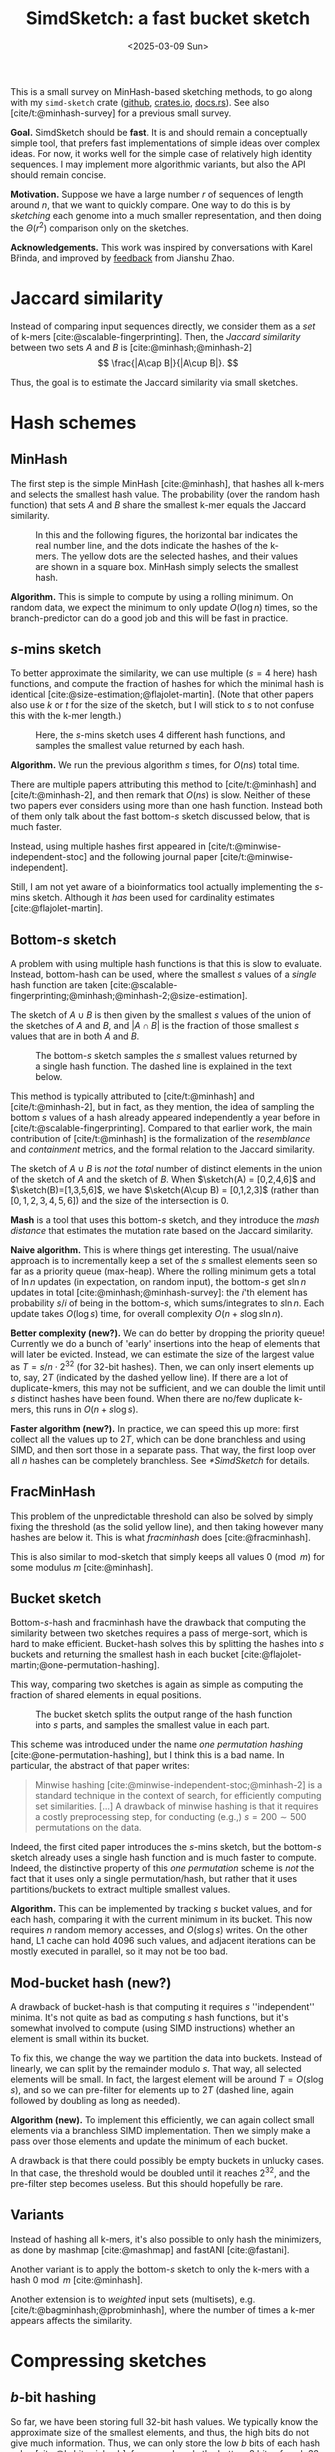 #+title: SimdSketch: a fast bucket sketch
#+filetags: @survey sketching highlight
#+OPTIONS: ^:{} num: num:t
#+hugo_front_matter_key_replace: author>authors
#+hugo_level_offset: 1
#+hugo_paired_shortcodes: %notice
# #+toc: headlines 3
#+date: <2025-03-09 Sun>

$$
\newcommand{\sketch}{\mathsf{sketch}}
$$

This is a small survey on MinHash-based sketching methods, to go along with my
=simd-sketch= crate ([[https://github.com/RagnarGrootKoerkamp/simd-sketch][github]], [[https://crates.io/crates/simd-sketch][crates.io]], [[https://docs.rs/simd-sketch/latest/simd_sketch/][docs.rs]]). See also [cite/t:@minhash-survey] for a previous
small survey.

*Goal.* SimdSketch should be *fast*. It is and should remain a conceptually
simple tool, that prefers fast implementations of simple ideas over complex ideas.
For now, it works well for the simple case of relatively high identity
sequences. I may implement more algorithmic variants, but also the API should
remain concise.

*Motivation.*
Suppose we have a large number $r$ of sequences of length around $n$, that we want to quickly compare.
One way to do this is by /sketching/ each genome into a much smaller
representation, and then doing the $\Theta(r^2)$ comparison only on the sketches.

*Acknowledgements.*
This work was inspired by conversations with Karel Břinda, and improved by
[[https://github.com/RagnarGrootKoerkamp/simd-sketch/issues/1#issuecomment-2723568553][feedback]] from Jianshu Zhao.

* Jaccard similarity
Instead of comparing input sequences directly, we consider them as a /set/ of
k-mers [cite:@scalable-fingerprinting]. Then, the /Jaccard similarity/ between
two sets $A$ and $B$ is [cite:@minhash;@minhash-2]
$$
\frac{|A\cap B|}{|A\cup B|}.
$$

Thus, the goal is to estimate the Jaccard similarity via small sketches.


* Hash schemes

** MinHash
The first step is the simple MinHash [cite:@minhash], that hashes all k-mers and selects the
smallest hash value. The probability (over the random hash function) that sets $A$ and $B$ share the smallest
k-mer equals the Jaccard similarity.

#+caption: In this and the following figures, the horizontal bar indicates the real number line, and the dots indicate the hashes of the k-mers. The yellow dots are the selected hashes, and their values are shown in a square box. MinHash simply selects the smallest hash.
#+attr_html: :class inset medium
[[file:hash-single.svg]]

*Algorithm.* This is simple to compute by using a rolling minimum. On random
data, we expect the minimum to only update $O(\log n)$ times, so the
branch-predictor can do a good job and this will be fast in practice.

** $s$-mins sketch
To better approximate the similarity, we can use multiple ($s=4$ here) hash
functions, and compute the fraction of hashes for which the minimal hash is
identical [cite:@size-estimation;@flajolet-martin].
(Note that other papers also use $k$ or $t$ for the size of the sketch, but I will
stick to $s$ to not confuse this with the k-mer length.)

#+caption: Here, the $s$-mins sketch uses 4 different hash functions, and samples the smallest value returned by each hash.
#+attr_html: :class inset medium
[[file:hash-multiple.svg]]

*Algorithm.* We run the previous algorithm $s$ times, for $O(ns)$ total time.

#+attr_shortcode: note
#+begin_notice
There are multiple papers attributing this method to [cite/t:@minhash] and
[cite/t:@minhash-2], and then remark that $O(ns)$ is slow.
Neither of these two papers ever
considers using more than one hash function. Instead both of them only talk
about the fast bottom-$s$ sketch discussed below, that is much faster.

Instead, using multiple hashes first appeared in [cite/t:@minwise-independent-stoc]
and the following journal paper [cite/t:@minwise-independent].

Still, I am not yet aware of a bioinformatics tool actually implementing the
$s$-mins sketch. Although it /has/ been used for cardinality estimates
[cite:@flajolet-martin].
#+end_notice

** Bottom-$s$ sketch
:PROPERTIES:
:CUSTOM_ID: bottom-s
:END:
A problem with using multiple hash functions is that this is slow to evaluate.
Instead, bottom-hash can be used, where the smallest $s$ values of a /single/ hash
function are taken [cite:@scalable-fingerprinting;@minhash;@minhash-2;@size-estimation].

The sketch of $A\cup B$ is then given by the smallest $s$ values of the union of
the sketches of $A$ and $B$, and $|A\cap B|$ is the fraction of those smallest
$s$ values that are in both $A$ and $B$.

#+caption: The bottom-$s$ sketch samples the $s$ smallest values returned by a single hash function. The dashed line is explained in the text below.
#+attr_html: :class inset medium
[[file:hash-bottom.svg]]

#+attr_shortcode: note
#+begin_notice
This method is typically attributed to [cite/t:@minhash] and
[cite/t:@minhash-2], but in fact, as they mention, the idea of sampling the
bottom $s$ values of a hash already appeared independently a year before in
[cite/t:@scalable-fingerprinting].
Compared to that earlier work, the main contribution of [cite/t:@minhash] is the
formalization of the /resemblance/ and /containment/ metrics, and the formal
relation to the Jaccard similarity.
#+end_notice

#+caption: FracMinHash chooses a fixed threshold, and samples all hashes below it.
#+attr_shortcode: note
#+begin_notice
The sketch of $A\cup B$ is /not/ the /total/ number of distinct elements in the
union of the sketch of $A$ and the sketch of $B$. When $\sketch(A) = [0,2,4,6]$ and
$\sketch(B)=[1,3,5,6]$, we have $\sketch(A\cup B) = [0,1,2,3]$ (rather than
$[0,1,2,3,4,5,6]$) and the size of the
intersection is $0$.
#+end_notice

*Mash* is a tool that uses this bottom-$s$ sketch, and they introduce the /mash
distance/ that estimates the mutation rate based on the Jaccard similarity.

*Naive algorithm.* This is where things get interesting.
The usual/naive approach is to incrementally keep a set of the $s$ smallest
elements seen so far as a priority queue (max-heap).
Where the rolling minimum gets a total of $\ln n$ updates (in expectation, on random input), the bottom-$s$
get $s \ln n$ updates in total [cite:@minhash;@minhash-survey]: the $i$'th element has probability $s / i$
of being in the bottom-$s$, which sums/integrates to $s \ln n$.
Each update takes $O(\log s)$ time, for overall complexity $O(n + s\log s \ln n)$.

*Better complexity (new?).*
We can do better by dropping the priority queue! Currently we do a bunch of 'early' insertions into the heap of elements
that will later be evicted. Instead, we can estimate the size of the largest
value as $T=s/n \cdot 2^{32}$ (for 32-bit hashes). Then, we can only insert
elements up to, say, $2T$ (indicated by the dashed yellow line). If there are a lot of duplicate-kmers,
this may not be sufficient, and we can double the limit until $s$ distinct
hashes have been found.
When there are no/few duplicate k-mers, this runs in $O(n + s \log s)$.

*Faster algorithm (new?).*
In practice, we can speed this up more: first collect all the values up to
$2T$, which can be done branchless and using SIMD,
and then sort those in a separate pass. That way, the first loop over all
$n$ hashes can be completely branchless. See [[*SimdSketch]] for details.


** FracMinHash
This problem of the unpredictable threshold can also be solved by simply fixing
the threshold (as the solid yellow line), and then taking however many hashes are below it. This is what
/fracminhash/ does [cite:@fracminhash].

This is also similar to mod-sketch that simply keeps all values
$0\pmod m$ for some modulus $m$ [cite:@minhash].

#+attr_html: :class inset medium
[[file:hash-frac.svg]]


** Bucket sketch
Bottom-$s$-hash and fracminhash have the drawback that computing the similarity between two sketches
requires a pass of merge-sort, which is hard to make efficient.
Bucket-hash solves this by splitting the hashes into $s$ buckets and returning
the smallest hash in each bucket
[cite:@flajolet-martin;@one-permutation-hashing].

This way, comparing two sketches is again as simple as computing the fraction of
shared elements in equal positions.

#+caption: The bucket sketch splits the output range of the hash function into $s$ parts, and samples the smallest value in each part.
#+attr_html: :class inset medium
[[file:hash-bucket.svg]]

#+attr_shortcode: note
#+begin_notice
This scheme was introduced under the name /one permutation hashing/ [cite:@one-permutation-hashing], but I think
this is a bad name. In particular, the abstract of that paper writes:

#+begin_quote
Minwise hashing [cite:@minwise-independent-stoc;@minhash-2] is a standard technique in the context of
search, for efficiently computing set similarities. [...] A drawback of minwise
hashing is that it requires a costly preprocessing step, for conducting (e.g.,)
$s=200\sim 500$ permutations on the data.
#+end_quote
Indeed, the first cited paper introduces the $s$-mins sketch, but the
bottom-$s$ sketch already uses a single hash function and is much faster to compute.
Indeed, the distinctive property of this /one permutation/ scheme is /not/ the
fact that it uses only a single permutation/hash, but rather that it uses
partitions/buckets to extract multiple smallest values.
#+end_notice

*Algorithm.* This can be implemented by tracking $s$ bucket values, and for each
hash, comparing it with the current minimum in its bucket. This now requires $n$
random memory accesses, and $O(s \log s)$ writes.
On the other hand, L1 cache can hold 4096 such values, and adjacent iterations
can be mostly executed in parallel, so it may not be too bad.



** Mod-bucket hash (new?)
A drawback of bucket-hash is that computing it requires $s$ ''independent''
minima. It's not quite as bad as computing $s$ hash functions, but it's somewhat
involved to compute (using SIMD instructions) whether an element is small within its bucket.

To fix this, we change the way we partition the data into buckets. Instead of
linearly, we can split by the remainder modulo $s$. That way, all selected
elements will be small. In fact, the largest element will be around $T=O(s \log
s)$, and so we can pre-filter for elements up to $2T$ (dashed line, again followed by doubling as long as needed).

#+attr_html: :class inset medium
[[file:hash-mod.svg]]

*Algorithm (new).*
To implement this efficiently, we can again collect small elements via a
branchless SIMD implementation. Then we simply make a pass over those elements
and update the minimum of each bucket.

A drawback is that there could possibly be empty buckets in unlucky cases.
In that case, the threshold would be doubled until it reaches $2^{32}$, and the
pre-filter step becomes useless. But this should hopefully be rare.

** Variants
Instead of hashing all k-mers, it's also possible to only hash the minimizers,
as done by mashmap [cite:@mashmap] and fastANI [cite:@fastani].

Another variant is to apply the bottom-$s$ sketch to only the k-mers with a hash
$0\bmod m$ [cite:@minhash].

Another extension is to /weighted/ input sets (multisets), e.g.
[cite/t:@bagminhash;@probminhash], where the number of times a k-mer appears
affects the similarity.

* Compressing sketches

** $b$-bit hashing
So far, we have been storing full 32-bit hash values.
We typically know the approximate size of the smallest elements, and thus, the
high bits do not give much information. Thus, we can only store the low $b$ bits
of each hash value [cite:@b-bit-minhash], for example only the bottom 8 bits of
each 32 bit value,
or even the bottom 1 or 2 bits only. As we will see, the
sample size has to increase (by e.g. a factor $3$) to ensure the variance remains low,
but overall this then still saves $10\times$ over a 32-bit representation.

#+caption: We can use the highest bits (black) to determine the bucket where the hash goes, and the lowest $b$ bits (yellow) to determine the value stored in the bucket.
#+attr_html: :class inset medium
[[file:bits-bucket.svg]]


#+caption: The same as before, but with mod-buckets we use the lowest bits to determine the bucket and we store the $b$ bits just above that.
#+attr_html: :class inset medium
[[file:bits-mod-bucket.svg]]

Apart from only being smaller, this also allows significantly faster comparison
of sketches, since less data has to be processed.

A drawback is that after compression to the bottom $b$ bits, sketches can not be
merged, since there is no way to compare the missing high-order bits.

When $b=1$, simple =popcount= instructions can be used to count the number of
equal bits in two sketches. When $b\in\{8,16,32\}$, SIMD instructions can be
used to compare two vectors of integers.

For remaining values like $b\in\{2,4\}$, a list of 64 values can be
transposed and stored as $b$ 64-bit values instead. Then after some xor and
and/or instructions, a popcount can again count the number of equal values.


*** Accounting for collisions
When $b=1$, we expect half the bucket to match randomly.
Similarly, when $b=8$ we expect matches for $1/256$ of the buckets.

Suppose the Jaccard similarity is $x$. Then the probability that a bucket has
matching values in two sketches is
$$x' := x + (1-x) \cdot 2^{-b}.$$
We measure $x'$, and would like to compute $x$, so we invert this:
$$x = (x' - 2^{-b}) / (1-2^{-b}) = (2^b \cdot x - 1) / ( 2^b - 1).$$


** HyperMinHash
HyperMinHash [cite:@hyperminhash] (side note: this really is an excellent paper) combines techniques of HyperLogLog
counters to achieve sketches with buckets of size $O(\log \log n)$, rather than
$O(\log n)$. It still allows merging sketches and estimating cardinalities, which $b$-bit compression (see
below) does not. The basic idea is that the probability that the minimum of a
set is more likely to be small rather than large. If the minimum is large,
the probability that the next-smallest number is only slightly larger is small,
and thus, it is sufficient to only store the high order bits of each large
number.  Specifically, for each bucket one can use a floating point encoding
with a 6-bit exponent and a 4-bit mantissa.

HyperMinHash is implemented in python in a corresponding [[https://github.com/yunwilliamyu/hyperminhash][github repo]].
A Go port is [[https://github.com/axiomhq/hyperminhash][here (github)]] (called HyperMinSketch), and a Rust library based on that is
[[https://github.com/lukaslueg/hyperminhash][here (github)]], which serves as the bases for a binary application, [[https://github.com/jianshu93/hypermash][HyperMash (github)]].
(The go port was also ported back to [[https://github.com/mbrg/py-hyperminhash][python (github)]].)

#+caption: HyperMinHash uses the highest bits of a hash (black) to determine the bucket. It then stores the remainder of the hash in floating point/exponential notation: first the /number/ of leading zeros (dashed arrow, the exponent), and then a few bits following the leading one (solid yellow line, the mantissa).
#+attr_html: :class inset medium
[[file:bits-hyper.svg]]


#+caption: The same as before, but with mod-buckets: the low $b$ bits are used to determine the bucket, and the value of remaining higher bits is encoded.
#+attr_html: :class inset medium
[[file:bits-mod-hyper.svg]]


* Densification strategies
A drawback of bucket sketch is that some buckets can be empty
when $n$ not sufficiently larger than $s$. A
number of /densification/ strategies have been proposed that ensure these
buckets do not accidentally compare as equal, by filling them with k-mers from a
different bucket.

#+caption: Some buckets may be empty. What to do in that case? By default, we would simply store =u32::MAX=.
#+attr_html: :class inset medium
[[file:densify-none.svg]]

(Side note: I'm not convinced this densification matters all that much in
practice. Usually when sketching, $n\gg s$, and only very few buckets should
remain empty?)


*Rotation.* A first option is to replace the value of an empty bucket by the
(rotationally) next non-empty bucket [cite:@densifying-oph].

#+caption: Copying the value from the first non-empty right neighbour.
#+attr_html: :class inset medium
[[file:densify-right.svg]]

*Random rotation direction.* Instead of always picking the value of the next
bucket, we can also choose between the previous and next bucket, via some fixed
random variable $q_i\in\{0,1\}$ that indicates the chosen direction [cite:@improved-densification].

#+caption: Copying the value from either the left or right neighbour, determined by a pseudorandom hash of $i$.
#+attr_html: :class inset medium
[[file:densify-lr.svg]]

Still, for very sparse data the schemes above provide bad variance when there are long runs
of empty buckets.

*Optimal densification.* A better solution is that every empty bucket $i$ copies
its value from an independent non-empty bucket $j$. This can be done using a
hash function $h_i : \mathbb N \to \{0,\dots,s-1\}$ that is iterated until a
non-empty bucket is found [cite:@optimal-densification].

#+caption: Optimal densification removes the correlation between adjacent empty buckets by letting each bucket have its own search (the dashed arrows) for a non-empty bucket to pull from.
#+attr_html: :class inset medium
[[file:densify-optimal.svg]]

*Fast densification.* It turns out the ''optimal'' densification strategy can be
improved by using a slightly different algorithm. Instead of /pulling/ values
from filled buckets to empty bucket, filled buckets can /push/ values into
empty buckets [cite:@fast-densification]. The authors shown that $\lg s$ /rounds/ of pushing values is
sufficient, for $s \lg s$ overall time.

#+caption: When there are only very few filled buckets, searching for one can be slow. In that case, it's faster to push from filled buckets to empty buckets: each bucket tries copying its value to empty buckets util all are filled.
#+attr_html: :class inset medium
[[file:densify-push.svg]]

*Multiple rounds.* All the methods so far suffer when, say, all k-mers hash to
the same (or only very few) buckets. A solution is to use multiple hash
functions [cite:@fast-sketching]. As long as there are empty buckets, we do up
to $s$ rounds of re-hashing the input with a new hash $h_i$. This is
sufficiently fast in expectation, since it's exceedingly rare to have empty buckets.
If there are still empty buckets, we fall back to $s$ hashes $h'_i$, the $i$th
of which maps /all/ values into bucket $i$, so that it is guaranteed each bucket
will eventually be non-empty.

#+caption: Still all these methods have high variance, since they only consider the set of bucket-minimal hashes. Instead, we can use multiple hash functions to fill non-empty buckets.
#+attr_html: :class inset medium
[[file:densify-rounds.svg]]

*SuperMinHash* does conceptually the same as the scheme above, but ensures that
over the first $s$ rounds, every element is mapped to exactly once to each
bucket [cite:@superminhash]. This is done by explicitly constructing a permutation to control the bucket
each element is mapped to in each round. However, this has expected runtime $O(n + s
\log^2 s)$.

*ProbMinHash* improves over SuperMinHash by tracking for each bucket the best
value seen so far, and ensuring that for each element, the hash-values for each
bucket are generated in increasing order [cite:@probminhash]. That way, the insertion of an element
can be stopped early. It also provides a number of different algorithms for both
unweighted and weighted sketching.

*Skipping empty buckets (new?).* One other, much simpler, option could be to detect when both
$A$ and $B$ have an empty bucket (i.e., when both store =u32::MAX=),
and then simply skip such buckets. My feeling
is that this should give unbiased results.

#+caption: Instead, we can also store a bitmask that indicates the empty buckets.
#+attr_html: :class inset medium
[[file:densify-skip.svg]]

* SimdSketch

SimdSketch currently implements the bottom-$s$ and mod-bucket sketches, and
support $b$-bit hashing for $b\in\{32,16,8, 1\}$. It does not do any kind of densification.

In the implementation, we use the =packed-seq= crate to efficiently iterate over
8 chunks of a sequence in parallel using SIMD. We reuse parts of the
=simd-minimizers= crate for efficient ntHashing of the k-mers.

If we have a =u32x8= SIMD element of 8 32-bit hashes, we can compare each
lane to the threshold $T$. We efficiently append the subset of elements that are
smaller to a vector using [[https://github.com/lemire/fastmod/blob/master/include/fastmod.h][a technique of Daniel Lemire]].


* Evaluation
** Setup
*** Tools
We compare SimdSketch [[https://github.com/zhaoxiaofei/bindash][*BinDash*]] [cite:@bindash;@gsearch], which implements the
bucketed version with
$b$-bit hashing and optimal densification. It
also supports multithreading. (The name stands for bin-wise densified minhash.)
BinDash v2 adds support for additional densification techniques, and uses SIMD
to speed things up.

We also compare against [[https://github.com/jianshu93/bindash-rs][*BinDash-rs*]] [cite:@bindash-2], which wraps the [[https://github.com/jean-pierreBoth/probminhash][probminhash crate]] and
implements a few of the algorithms of the ProbMinHash paper [cite:@probminhash].

For both BinDash and BinDash-rs, we only use the default densification scheme,
since in practice (at least for our use-case with $n\gg s$), densification does not matter
much.

Further tools that we do not currently compare against:

*Sourmash* [cite:@sourmash] is a software package that implements FracMinHash.

*Dashing* ([[https://github.com/dnbaker/dashing][v1, github]], [[https://github.com/dnbaker/dashing2][v2, github]]) [cite:@dashing;@dashing-2] is based on HyperLogLog counters.
To me, the only difference in the sketch compared to HyperMinHash mentioned above seems to be
that it only stores the exponent part, and drops the mantissa.
(The authors do cite the HyperMinHash paper, but never explicitly compare
against it, so I'm not 100% sure.)

*Setsketch* [cite:@setsketch] seems like a more complicated followup on probminhash and I haven't properly read it yet.
It also incorporates ideas of HyperLogLog into sketching. Feel free to reach out to
give me the summary :)

*** Inputs
We compare tools on 1000 sequences of Streptococcus Pneumoniae, downloaded from
[[https://zenodo.org/records/4602622][zenodo]] (i.e., the first 1000 sequences in =streptococcus_pneumoniae__01.tar.xz=). Almost
all of them are close to 2 MB in size, with a few outliers up to 6 MB.

*** Parameters
We sketch these inputs using the different tools and different methods.
We vary the size (as in, number of elements) of the sketch as $s\in\{128, 1024,
8192\}$. We use the bottom-$s$ sketch with $s=65536$ as a baseline for the Jaccard
similarity, since computing exact k-mer sets is slow.
The bit-width is $b\in\{32,16,8,1\}$. (TODO: also support $b=4$ and $b=2$.)

For all experiments, we fix $k=31$.

*** Metrics
We compare methods on a few metrics.
- Time to sketch all 1000 input sequences.
- Time for each pairwise comparison, $\binom{1000}2$ in total.
- The accuracy of the metric, as correlation with the baseline.

# From these, we also infer a crossover point, where the time for $\binom n2$
# comparisons of sketches starts dominating over the time to sketch the sequences.

We do not compare the size of the sketch in itself, since it shouldn't
usually be a bottleneck. The main benefit of a small size is faster pairwise comparisons.

Note that we run tools on multiple threads when supported to speed up the
evaluation, but all numbers are reported as CPU time.
The CPU is an Intel i7-10750H, with the clock frequency fixed to 2.6 GHz and
hyperthreading disabled.

** Raw results

#+caption: Raw results when running on $n=1000$ bacterial genomes that are each around 2 MB, for a total of 2 GB, with $k=31$.
#+caption: The correlation is between the computed distances, and the distances computed by a bottom-$s$ sketch with $s=65536$.
| Tool       | Sketch type | size $s$ | $b$-bits | Sketching (s) | Distances (s) | Correlation |
|------------+-------------+----------+----------+---------------+---------------+-------------|
| BinDash    | bottom      |      128 |       64 |         118.0 |         0.530 |      0.9567 |
| BinDash    | bottom      |     1024 |       64 |         121.2 |         3.780 |      0.9911 |
| BinDash    | bottom      |     8192 |       64 |         146.9 |        32.780 |      0.9946 |
| SimdSketch | bottom      |      128 |       32 |           3.8 |         0.243 |      0.9651 |
| SimdSketch | bottom      |     1024 |       32 |           3.8 |         1.918 |      0.9965 |
| SimdSketch | bottom      |     8192 |       32 |           4.2 |        15.499 |      0.9993 |
| BinDash    | bucket      |      128 |        1 |         124.7 |         0.270 |      0.8996 |
| BinDash    | bucket      |      128 |        8 |         124.7 |         0.250 |      0.9649 |
| BinDash    | bucket      |      128 |       32 |         124.6 |         0.240 |      0.9650 |
| BinDash    | bucket      |     1024 |        1 |         125.2 |         0.260 |      0.9864 |
| BinDash    | bucket      |     1024 |        8 |         124.9 |         0.300 |      0.9959 |
| BinDash    | bucket      |     1024 |       32 |         125.1 |         0.350 |      0.9959 |
| BinDash    | bucket      |     8192 |        1 |         126.4 |         0.370 |      0.9978 |
| BinDash    | bucket      |     8192 |        8 |         126.7 |         0.600 |      0.9994 |
| BinDash    | bucket      |     8192 |       32 |         127.1 |         1.740 |      0.9994 |
| BinDash-rs | bucket      |      128 |       32 |         146.4 |         0.246 |      0.9581 |
| BinDash-rs | bucket      |     1024 |       32 |         145.8 |         0.353 |      0.9929 |
| BinDash-rs | bucket      |     8192 |       32 |         147.1 |         1.977 |      0.9988 |
| SimdSketch | bucket      |      128 |        1 |           3.7 |         0.004 |      0.9238 |
| SimdSketch | bucket      |      128 |        8 |           3.8 |         0.010 |      0.9674 |
| SimdSketch | bucket      |      128 |       32 |           3.8 |         0.011 |      0.9675 |
| SimdSketch | bucket      |     1024 |        1 |           3.8 |         0.009 |      0.9860 |
| SimdSketch | bucket      |     1024 |        8 |           3.8 |         0.051 |      0.9944 |
| SimdSketch | bucket      |     1024 |       32 |           3.8 |         0.078 |      0.9943 |
| SimdSketch | bucket      |     8192 |        1 |           4.1 |         0.038 |      0.9976 |
| SimdSketch | bucket      |     8192 |        8 |           4.1 |         0.360 |      0.9994 |
| SimdSketch | bucket      |     8192 |       32 |           4.2 |         0.922 |      0.9994 |
| SimdSketch | bucket      |    16384 |        1 |           4.4 |         0.067 |      0.9990 |
| SimdSketch | bucket      |    32768 |        1 |           5.1 |         0.131 |      0.9995 |

The table above compares all tools. Some observations:
- The time for sketching is mostly independent of the input parameters, since
  the hashing of k-mers is the bottleneck. (Only the size $s=8192$ sketch is
  slighly slower at times.)
- SimdSketch is significantly faster with sketching: both the bottom and bucket
  variant take around 4 s, while BinDash takes at least 118s ($30\times$ slower) and BinDash-rs
  at least 145 s ($36\times$ slower).
- Computing distances is faster when $s$ is small, and faster when $b$ is small,
  since there is simply less data to process.
- SimdSketch is around $2\times$ faster than BinDash when comparing bottom
  sketches. But note that this is slow compared to bucket sketches.
- BinDash-rs has comparable comparison performance to BinDash.
- SimdSketch is well over $10\times$ faster at comparisons in most cases.
  For a part, this is likely due to having all sketches in memory, rather than
  reading them from disk as BinDash does. But BinDash-rs is also fully in
  memory, and just slower for some reason.
- For $b$-bit variants, storing only the 8 bottom bits is as good as storing the
  full 32 bits, and is faster to compare. Using only the bottom 1 bit is faster
  still (especially for SimdSketch), but correlation goes down, which would have
  to be compensated by a larger sketch size.

** Correlation

#+caption: (Click to open in a new tab.) Correlation between the similarity reported by each scheme and the $s=65536$ bottom-sketch. Colours indicate the value of $s$, and legends show the correlation. Note that this compares purely the estimated Jaccard similarity between k-mer sets. Conversions to reporting ANI or mutation rate have been removed.
#+attr_html: :class inset large
[[file:plots/correlation.png][file:./plots/correlation.png]]



The top row shows the two bottom variants, and BinDash-rs.
The middle row shows SimdSketch for varying $b$, and the bottom row shows
BinDash for varying $b$.

Again some observations:
- Larger $s$ gives better results: the spread of the green points is much less
  than orange and blue.
- BinDash and SimdSketch give very similar results for the bucket hash (middle
  and bottom row), and also very similar to BinDash-rs (top right).
- $b=8$ (middle column) looks very similar to $b=32$ (left column). $b=1$ is worse.
- BinDash's bottom sketch (middle top) seems off. It seems to have a bias to
  reporting too small values, and is off when the similarity is small. I suspect
  this is due to a bug[fn::Most likely, [[https://github.com/zhaoxiaofei/bindash/blob/71613b921eb9c766b1599def2ea15a8d1e41c933/src/genome.hpp#L158][this loop]] should terminate as soon as
  $s$ distinct values have been seen, as noted in Section [[#bottom-s]].] in the computation of the Jaccard similarity, but my
  attempt at fixing it was not successful.

** Comparison speed
We now look slightly closer at comparing the speed of comparing sketches, versus
the correlation this gives.

#+caption: Log-log plot comparing the throughput of comparing sketching (in millions per second, larger/more to the right is better) to how close the correlation is to $1$ (more to the top is better). Colours indicate the tool and variant (bottom soft circles, buckets bright crosses). Larger icons correspond to larger sketches (larger $s$). Solid lines connect data points that only differ in the choice of $s$, and dashed lines connect points that only differ in $b$.
#+attr_html: :class inset large
[[file:./plots/comparison.svg]]

We see that bottom sketches are significantly slower to compare than bucket sketches.
BinDash (blue) is slightly faster than BinDash-rs (black), but SimdSketch (red) is significantly
faster than both.

The highest throughput is obtained when $b=1$ (the rightmost solid line). Larger
$s$ give better correlation (higher dashed lines / larger crosses).
Specifically for $b=1$ we added some data points with even larger $s \in
\{16384, 32768\}$, and we see that these outperform $(b, s)=(8, 8192)$.

** Low-similarity data
Here we consider a different dataset, with much lower similarities:
a collection of bacterial genomes (Streptomycetaceae), downloaded using [[https://github.com/pirovc/genome_updater][genome updater]]:
#+begin_src sh
./genome_updater.sh -d refseq -T 2062 -M ncbi -f genomic.fna.gz -o output -t 5
#+end_src
We use the fist 1072 sequences (of ~11k total). These are around 8Mbp each.

We make a similar plot to before, but now use slightly larger sketch sizes and
include $b=16$.

#+caption: (Click to open in a new tab.) Log-log plot of correlation between the similarity reported by each scheme and the $s=65536$ bottom-sketch. Colours indicate the value of $s$, and legends show the correlation. Note that this compares purely the estimated Jaccard similarity between k-mer sets. Conversions to reporting ANI or mutation rate have been removed.
#+attr_html: :class inset large
[[file:plots/correlation2.png][file:./plots/correlation2.png]]

There is a lot of weird stuff going on here:
- The SimdSketch bottom sketch has good correlation, as it is benchmarked
  against itself.
- SimdSketch bucket sketch:
  - Good correlation for $b=16$ and $b=32$.
  - For $b=8$, our bucket sketch is some bias for small similarities. I'm not
    quite sure what is causing this. It /could/ be that we wrongly correct for the
    $1/256$ probability of bucket collisions, but I don't think that's the case.
  - For $b=1$, the results are simply too noisy. But there does not appear to be
    a bias, unlike for $b=8$.
- BinDash bottom sketch:
  - There is again some bias for small similarities.
    Maybe this is the same bug in BinDash as before, where the merge sort is not
    stopped early?
- BinDash-rs also has a similar bias. I'm unsure why.
- BinDash-rs bucket sketch:
  - $b=16$ or $b=32$: There really should not be any bias here. I'm so confused
    why these results differ from SimdSketch.
  - $b=8$: The bias in the opposite direction (overestimating the similarity) is
    caused by the lack of correction for colliding buckets.
  - $b=1$: Again, simply too noisy.

*A bug?* I wonder if there is a mistake in both my bottom and bucket sketch, but that
would very much surprise me. On the other hand, the BinDash bottom and bucket
sketches seem to be in agreement with each other as well. Maybe instead I made a
bug when modifying the code to report Jaccard similarity instead of ANI? But I
just return the fraction of equal-valued buckets, with the correction applied.
Or maybe it's because I'm using 32-bit hashes?

*Hypothesis.* For $b=8$, the probability of hash collisions is not actually
$1/256$, since the distribution of values is not uniform, but rather geometric/exponential.
This could explain the weird results for $b=8$, but not elsewhere.

As a sanity check, the bottom-$s$ similarity between the $31$-mers of two random
sequences of length 8 million is around 0.001, while the uncorrected bucket
similarity is 0.004. After correction, though, that goes down to pretty much 0,
and sometimes even negative??
Both these numbers are far off 0.001.

Or maybe the issue is collisions in the 32-bit hashes? We actually expect very
few (basically no) matches between two random sets of 31-mers, yet this returns 0.001.

To be continued...


* Discussion
To summarize, SimdSketch is significantly faster than BinDash and BinDash-rs:
around $30\times$ for sketching with similar parameters, and at least $4\times$
faster when comparing sketches at equal correlation, by using $b=1$ and increasing $s$.

When the number of sequences $r$ is small (say $\leq 5000$), one should probably use e.g. $s=8192$ and $b=8$, since
increasing $s$ up to this point barely affects the time needed for sketching, and comparing
sequences is not a bottleneck in this case. Storing only the last $b=8$ bits has
nearly no loss in performance compared to storing the full $b=32$ bits, while
being $2.5\times$ faster.

When $r$ is large (say $\geq 50\ 000$), it pays off to spend slightly ($20\%$)
more time on the sketching by using $s=32\ 768$ instead, of which we then only
store the bottom $b=1$ bit of each hash.
This way, sketches are much smaller, and comparing sketches is $4\times$ faster than before.

* TODO / Future work
- Implement HyperMinSketch, basically storing the exponent and the high $b$ bits of the mantissa of each hash,
  rather than the low $b$ bits.
- Implement some densification strategies, just for testing.
- Implement the 'skip' densification strategy by storing a bit-vector of empty buckets.
- Benchmark on some low-identity data where the Jaccard similarity is as low as 0.001.
- Compare against dashing and/or HyperMinHash?

#+print_bibliography:
